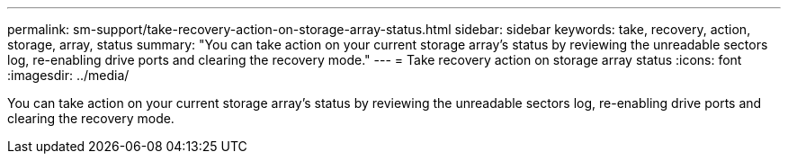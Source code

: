 ---
permalink: sm-support/take-recovery-action-on-storage-array-status.html
sidebar: sidebar
keywords: take, recovery, action, storage, array, status
summary: "You can take action on your current storage array’s status by reviewing the unreadable sectors log, re-enabling drive ports and clearing the recovery mode."
---
= Take recovery action on storage array status
:icons: font
:imagesdir: ../media/

[.lead]
You can take action on your current storage array's status by reviewing the unreadable sectors log, re-enabling drive ports and clearing the recovery mode.
